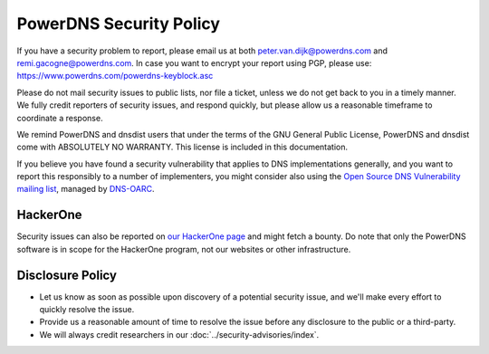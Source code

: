 PowerDNS Security Policy
------------------------

If you have a security problem to report, please email us at both peter.van.dijk@powerdns.com and remi.gacogne@powerdns.com.
In case you want to encrypt your report using PGP, please use: https://www.powerdns.com/powerdns-keyblock.asc

Please do not mail security issues to public lists, nor file a ticket, unless we do not get back to you in a timely manner.
We fully credit reporters of security issues, and respond quickly, but please allow us a reasonable timeframe to coordinate a response.

We remind PowerDNS and dnsdist users that under the terms of the GNU General Public License, PowerDNS and dnsdist come with ABSOLUTELY NO WARRANTY.
This license is included in this documentation.

If you believe you have found a security vulnerability that applies to DNS implementations generally, and you want to report this responsibly to a number of implementers, you might consider also using the `Open Source DNS Vulnerability mailing list <https://www.dns-oarc.net/oarc/oss-dns-vulns/>`_, managed by `DNS-OARC <https://www.dns-oarc.net/>`_.

HackerOne
^^^^^^^^^
Security issues can also be reported on `our HackerOne page <https://hackerone.com/powerdns>`_ and might fetch a bounty.
Do note that only the PowerDNS software is in scope for the HackerOne program, not our websites or other infrastructure.

Disclosure Policy
^^^^^^^^^^^^^^^^^
- Let us know as soon as possible upon discovery of a potential security issue, and we'll make every effort to quickly resolve the issue.
- Provide us a reasonable amount of time to resolve the issue before any disclosure to the public or a third-party.
- We will always credit researchers in our :doc:`../security-advisories/index`.
